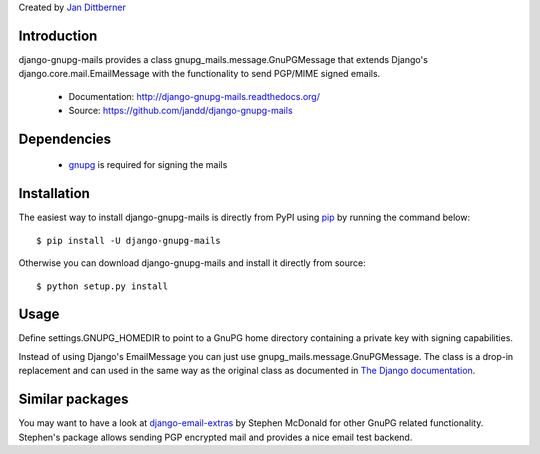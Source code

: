 Created by `Jan Dittberner <http://twitter.com/jandd>`_

Introduction
============

django-gnupg-mails provides a class gnupg_mails.message.GnuPGMessage that
extends Django's django.core.mail.EmailMessage with the functionality to send
PGP/MIME signed emails.

  * Documentation: http://django-gnupg-mails.readthedocs.org/
  * Source: https://github.com/jandd/django-gnupg-mails


Dependencies
============

  * `gnupg <https://pypi.python.org/pypi/python-gnupg>`_ is required for
    signing the mails


Installation
============

The easiest way to install django-gnupg-mails is directly from PyPI using `pip
<http://www.pip-installer.org/>`_ by running the command below::

    $ pip install -U django-gnupg-mails

Otherwise you can download django-gnupg-mails and install it directly from
source::

    $ python setup.py install


Usage
=====

Define settings.GNUPG_HOMEDIR to point to a GnuPG home directory containing a
private key with signing capabilities.

Instead of using Django's EmailMessage you can just use
gnupg_mails.message.GnuPGMessage. The class is a drop-in replacement and can
used in the same way as the original class as documented in `The Django
documentation
<https://docs.djangoproject.com/en/dev/topics/email/#the-emailmessage-class>`_.


Similar packages
================

You may want to have a look at `django-email-extras
<https://github.com/stephenmcd/django-email-extras>`_ by Stephen McDonald for
other GnuPG related functionality. Stephen's package allows sending PGP
encrypted mail and provides a nice email test backend.
